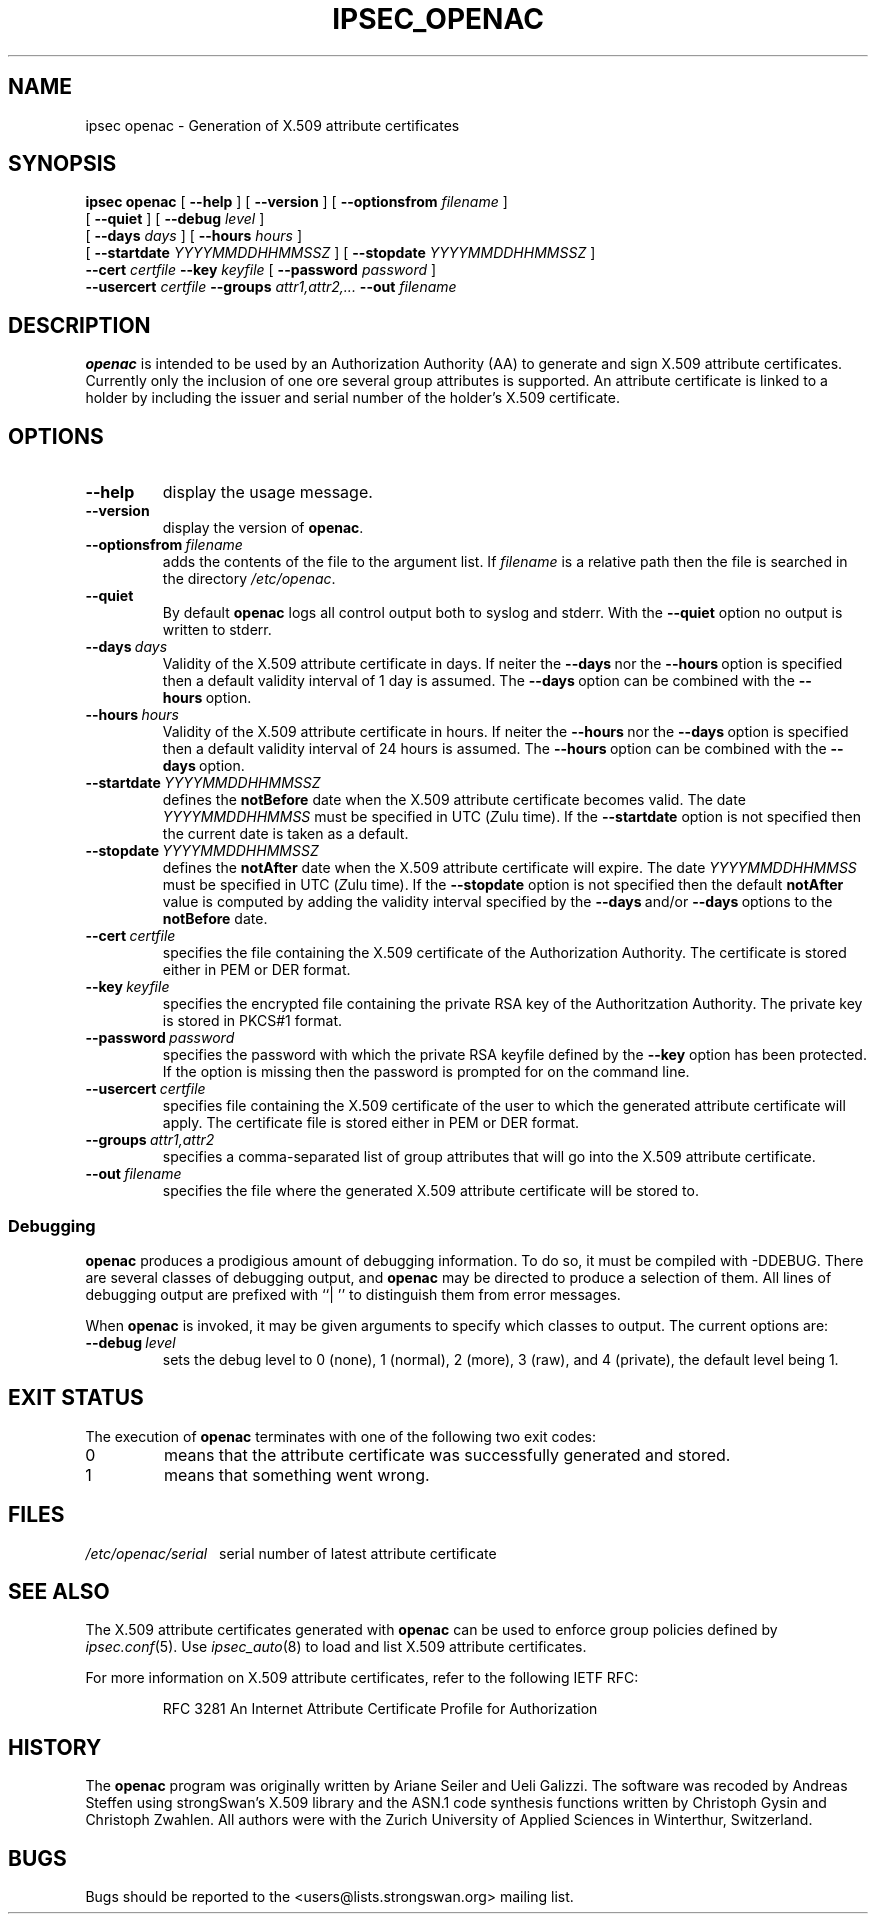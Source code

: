 .TH IPSEC_OPENAC 8 "22 September 2007"
.SH NAME
ipsec openac \- Generation of X.509 attribute certificates
.SH SYNOPSIS
.B ipsec
.B openac
[
.B \-\-help
] [
.B \-\-version
] [
.B \-\-optionsfrom
\fIfilename\fP
]
.br
\ \ \ [
.B \-\-quiet
] [
.B \-\-debug
\fIlevel\fP
]
.br
\ \ \ [
.B \-\-days
\fIdays\fP
] [
.B \-\-hours
\fIhours\fP
]
.br
\ \ \ [
.B \-\-startdate
\fIYYYYMMDDHHMMSSZ\fP
] [
.B \-\-stopdate
\fIYYYYMMDDHHMMSSZ\fP
]
.br
.B \ \ \ \-\-cert
\fIcertfile\fP
.B \-\-key
\fIkeyfile\fP
[
.B \-\-password
\fIpassword\fP
]
.br
.B \ \ \ \-\-usercert
\fIcertfile\fP
.B \-\-groups
\fIattr1,attr2,...\fP
.B \-\-out
\fIfilename\fP
.SH DESCRIPTION
.BR openac
is intended to be used by an Authorization Authority (AA) to generate and sign
X.509 attribute certificates. Currently only the inclusion of one ore several group
attributes is supported. An attribute certificate is linked to a holder by
including the issuer and serial number of the holder's X.509 certificate.
.SH OPTIONS
.TP
\fB\-\-help\fP
display the usage message.
.TP
\fB\-\-version\fP
display the version of \fBopenac\fP.
.TP
\fB\-\-optionsfrom\fP\ \fIfilename\fP
adds the contents of the file to the argument list.
If \fIfilename\fP is a relative path then the file is searched in the directory
\fI/etc/openac\fP.
.TP
\fB\-\-quiet\fP
By default \fBopenac\fP logs all control output both to syslog and stderr.
With the \fB\-\-quiet\fP option no output is written to stderr.
.TP
\fB\-\-days\fP\ \fIdays\fP
Validity of the X.509 attribute certificate in days. If neiter the \fB\-\-days\fP\ nor
the \fB\-\-hours\fP\ option is specified then a default validity interval of 1 day is assumed.
The \fB\-\-days\fP\ option can be combined with the \fB\-\-hours\fP\ option.
.TP
\fB\-\-hours\fP\ \fIhours\fP
Validity of the X.509 attribute certificate in hours. If neiter the \fB\-\-hours\fP\ nor
the \fB\-\-days\fP\ option is specified then a default validity interval of 24 hours is assumed.
The \fB\-\-hours\fP\ option can be combined with the \fB\-\-days\fP\ option.
.TP
\fB\-\-startdate\fP\ \fIYYYYMMDDHHMMSSZ\fP
defines the \fBnotBefore\fP date when the X.509 attribute certificate becomes valid.
The date \fIYYYYMMDDHHMMSS\fP must be specified in UTC (\fIZ\fPulu time).
If the \fB\-\-startdate\fP option is not specified then the current date is taken as a default.

.TP
\fB\-\-stopdate\fP\ \fIYYYYMMDDHHMMSSZ\fP
defines the \fBnotAfter\fP date when the X.509 attribute certificate will expire.
The date \fIYYYYMMDDHHMMSS\fP must be specified in UTC (\fIZ\fPulu time).
If the \fB\-\-stopdate\fP option is not specified then the default \fBnotAfter\fP value is computed
by adding the validity interval specified by the \fB\-\-days\fP\ and/or \fB\-\-days\fP\ options
to the \fBnotBefore\fP date.
.TP
\fB\-\-cert\fP\ \fIcertfile\fP
specifies the file containing the X.509 certificate of the Authorization Authority.
The certificate is stored either in PEM or DER format.
.TP
\fB\-\-key\fP\ \fIkeyfile\fP
specifies the encrypted file containing the private RSA key of the Authoritzation
Authority. The private key is stored in PKCS#1 format.
.TP
\fB\-\-password\fP\ \fIpassword\fP
specifies the password with which the private RSA keyfile defined by the
\fB\-\-key\fP option has been protected. If the option is missing then the
password is prompted for on the command line.
.TP
\fB\-\-usercert\fP\ \fIcertfile\fP
specifies file containing the X.509 certificate of the user to which the generated attribute
certificate will apply. The certificate file is stored either in PEM or DER format.
.TP
\fB\-\-groups\fP\ \fIattr1,attr2\fP
specifies a comma-separated list of group attributes that will go into the
X.509 attribute certificate.
.TP
\fB\-\-out\fP\ \fIfilename\fP
specifies the file where the generated X.509 attribute certificate will be stored to.
.SS Debugging
.LP
\fBopenac\fP produces a prodigious amount of debugging information.  To do so,
it must be compiled with \-DDEBUG.  There are several classes of debugging output,
and \fBopenac\fP may be directed to produce a selection of them.  All lines of
debugging output are prefixed with ``|\ '' to distinguish them from error messages.
.LP
When \fBopenac\fP is invoked, it may be given arguments to specify
which classes to output.  The current options are:
.TP
\fB\-\-debug\fP\ \fIlevel\fP
sets the debug level to 0 (none), 1 (normal), 2 (more), 3 (raw), and 4 (private),
the default level being 1.
.SH EXIT STATUS
.LP
The execution of \fBopenac\fP terminates with one of the following two exit codes:
.TP
0
means that the attribute certificate was successfully generated and stored.
.TP
1
means that something went wrong.
.SH FILES
\fI/etc/openac/serial\fP\ \ \ serial number of latest attribute certificate
.SH SEE ALSO
.LP
The X.509 attribute certificates generated with \fBopenac\fP can be used to
enforce group policies defined by \fIipsec.conf\fP(5). Use \fIipsec_auto\fP(8)
to load and list X.509 attribute certificates.
.LP
For more information on X.509 attribute certificates, refer to the following
IETF RFC:
.IP
RFC 3281 An Internet Attribute Certificate Profile for Authorization
.SH HISTORY
The \fBopenac\fP program was originally written by Ariane Seiler and Ueli Galizzi.
The software was recoded by Andreas Steffen using strongSwan's X.509 library and 
the ASN.1 code synthesis functions written by Christoph Gysin and Christoph Zwahlen.
All authors were with the Zurich University of Applied Sciences in Winterthur,
Switzerland.
.LP
.SH BUGS
Bugs should be reported to the <users@lists.strongswan.org> mailing list.
